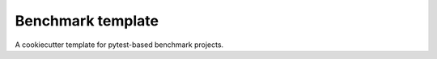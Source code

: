 ==================
Benchmark template
==================

A cookiecutter template for pytest-based benchmark projects.
